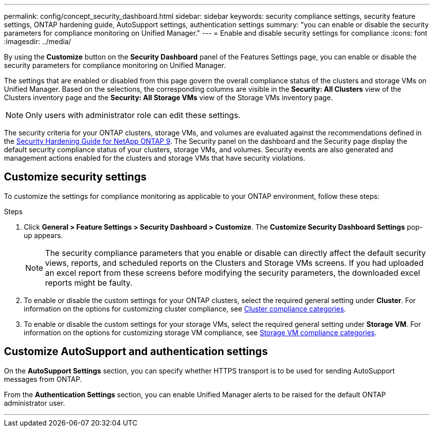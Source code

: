 ---
permalink: config/concept_security_dashboard.html
sidebar: sidebar
keywords: security compliance settings, security feature settings, ONTAP hardening guide, AutoSupport settings, authentication settings
summary: "you can enable or disable the security parameters for compliance monitoring on Unified Manager."
---
= Enable and disable security settings for compliance
:icons: font
:imagesdir: ../media/

[.lead]
By using the *Customize* button on the *Security Dashboard* panel of the Features Settings page, you can enable or disable the security parameters for compliance monitoring on Unified Manager.

The settings that are enabled or disabled from this page govern the overall compliance status of the clusters and storage VMs on Unified Manager. Based on the selections, the corresponding columns are visible in the *Security: All Clusters* view of the Clusters inventory page and the *Security: All Storage VMs* view of the Storage VMs inventory page.

[NOTE]
====
Only users with administrator role can edit these settings.
====

The security criteria for your ONTAP clusters, storage VMs, and volumes are evaluated against the recommendations defined in the link:https://www.netapp.com/pdf.html?item=/media/10674-tr4569pdf.pdf[Security Hardening Guide for NetApp ONTAP 9]. The Security panel on the dashboard and the Security page display the default security compliance status of your clusters, storage VMs, and volumes. Security events are also generated and management actions enabled for the clusters and storage VMs that have security violations.

== Customize security settings

To customize the settings for compliance monitoring as applicable to your ONTAP environment, follow these steps:

.Steps

. Click *General > Feature Settings > Security Dashboard > Customize*. The *Customize Security Dashboard Settings* pop-up appears.

+
[NOTE]
====
The security compliance parameters that you enable or disable can directly affect the default security views, reports, and scheduled reports on the Clusters and Storage VMs screens. If you had uploaded an excel report from these screens before modifying the security parameters, the downloaded excel reports might be faulty.
====

. To enable or disable the custom settings for your ONTAP clusters, select the required general setting under *Cluster*. For information on the options for customizing cluster compliance, see link:../health-checker/reference_cluster_compliance_categories.html[Cluster compliance categories].
. To enable or disable the custom settings for your storage VMs, select  the required general setting under *Storage VM*. For information on the options for customizing storage VM compliance, see link:../health-checker/reference_svm_compliance_categories.html[Storage VM compliance categories].

== Customize AutoSupport and authentication settings

On the *AutoSupport Settings* section, you can specify whether HTTPS transport is to be used for sending AutoSupport messages from ONTAP.

From the *Authentication Settings* section, you can enable Unified Manager alerts to be raised for the default ONTAP administrator user.

---
// 2025-6-11, OTHERDOC-133